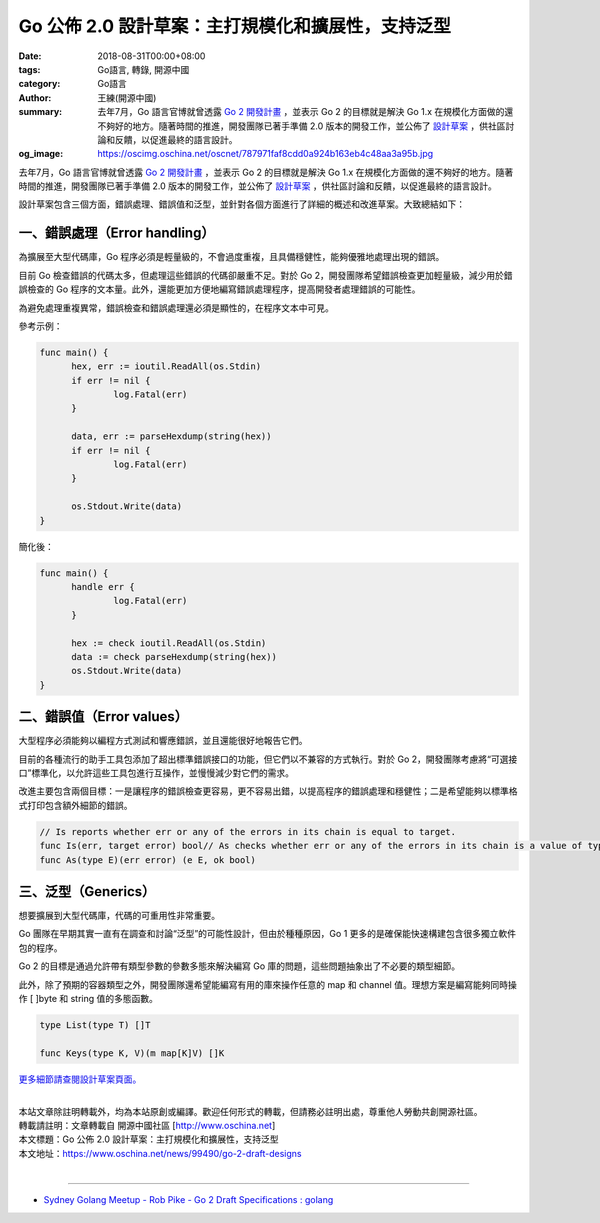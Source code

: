Go 公佈 2.0 設計草案：主打規模化和擴展性，支持泛型
##################################################

:date: 2018-08-31T00:00+08:00
:tags: Go語言, 轉錄, 開源中國
:category: Go語言
:author: 王練(開源中國)
:summary: 去年7月，Go 語言官博就曾透露 `Go 2 開發計畫`_ ，並表示 Go 2 的目標就是解決 Go 1.x 在規模化方面做的還不夠好的地方。隨著時間的推進，開發團隊已著手準備 2.0 版本的開發工作，並公佈了 `設計草案`_ ，供社區討論和反饋，以促進最終的語言設計。
:og_image: https://oscimg.oschina.net/oscnet/787971faf8cdd0a924b163eb4c48aa3a95b.jpg


去年7月，Go 語言官博就曾透露 `Go 2 開發計畫`_ ，並表示 Go 2 的目標就是解決 Go 1.x 在規模化方面做的還不夠好的地方。隨著時間的推進，開發團隊已著手準備 2.0 版本的開發工作，並公佈了 `設計草案`_ ，供社區討論和反饋，以促進最終的語言設計。

.. image:: https://oscimg.oschina.net/oscnet/787971faf8cdd0a924b163eb4c48aa3a95b.jpg
   :alt: Go 公佈 2.0 設計草案：主打規模化和擴展性，支持泛型
   :align: center

設計草案包含三個方面，錯誤處理、錯誤值和泛型，並針對各個方面進行了詳細的概述和改進草案。大致總結如下：


一、錯誤處理（Error handling）
==============================

為擴展至大型代碼庫，Go 程序必須是輕量級的，不會過度重複，且具備穩健性，能夠優雅地處理出現的錯誤。

目前 Go 檢查錯誤的代碼太多，但處理這些錯誤的代碼卻嚴重不足。對於 Go 2，開發團隊希望錯誤檢查更加輕量級，減少用於錯誤檢查的 Go 程序的文本量。此外，還能更加方便地編寫錯誤處理程序，提高開發者處理錯誤的可能性。

為避免處理重複異常，錯誤檢查和錯誤處理還必須是顯性的，在程序文本中可見。

參考示例：

.. code-block:: go

  func main() {
  	hex, err := ioutil.ReadAll(os.Stdin)
  	if err != nil {
  		log.Fatal(err)
  	}

  	data, err := parseHexdump(string(hex))
  	if err != nil {
  		log.Fatal(err)
  	}

  	os.Stdout.Write(data)
  }

簡化後：

.. code-block:: go

  func main() {
  	handle err {
  		log.Fatal(err)
  	}

  	hex := check ioutil.ReadAll(os.Stdin)
  	data := check parseHexdump(string(hex))
  	os.Stdout.Write(data)
  }


二、錯誤值（Error values）
==========================

大型程序必須能夠以編程方式測試和響應錯誤，並且還能很好地報告它們。

目前的各種流行的助手工具包添加了超出標準錯誤接口的功能，但它們以不兼容的方式執行。對於 Go 2，開發團隊考慮將“可選接口”標準化，以允許這些工具包進行互操作，並慢慢減少對它們的需求。

改進主要包含兩個目標：一是讓程序的錯誤檢查更容易，更不容易出錯，以提高程序的錯誤處理和穩健性；二是希望能夠以標準格式打印包含額外細節的錯誤。

.. code-block:: txt

  // Is reports whether err or any of the errors in its chain is equal to target.
  func Is(err, target error) bool// As checks whether err or any of the errors in its chain is a value of type E.// If so, it returns the discovered value of type E, with ok set to true.// If not, it returns the zero value of type E, with ok set to false.
  func As(type E)(err error) (e E, ok bool)


三、泛型（Generics）
====================

想要擴展到大型代碼庫，代碼的可重用性非常重要。

Go 團隊在早期其實一直有在調查和討論“泛型”的可能性設計，但由於種種原因，Go 1 更多的是確保能快速構建包含很多獨立軟件包的程序。

Go 2 的目標是通過允許帶有類型參數的參數多態來解決編寫 Go 庫的問題，這些問題抽象出了不必要的類型細節。

此外，除了預期的容器類型之外，開發團隊還希望能編寫有用的庫來操作任意的 map 和 channel 值。理想方案是編寫能夠同時操作 [ ]byte 和 string 值的多態函數。

.. code-block:: go

  type List(type T) []T

  func Keys(type K, V)(m map[K]V) []K


`更多細節請查閱設計草案頁面。`_

|
| 本站文章除註明轉載外，均為本站原創或編譯。歡迎任何形式的轉載，但請務必註明出處，尊重他人勞動共創開源社區。
| 轉載請註明：文章轉載自 開源中國社區 [http://www.oschina.net]
| 本文標題：Go 公佈 2.0 設計草案：主打規模化和擴展性，支持泛型
| 本文地址：https://www.oschina.net/news/99490/go-2-draft-designs
|

----

- `Sydney Golang Meetup - Rob Pike - Go 2 Draft Specifications : golang <https://redd.it/9www5f>`_

.. _Go 2 開發計畫: https://www.oschina.net/news/86774/toward-go2
.. _設計草案: https://go.googlesource.com/proposal/+/master/design/go2draft.md
.. _更多細節請查閱設計草案頁面。: https://go.googlesource.com/proposal/+/master/design/go2draft.md
